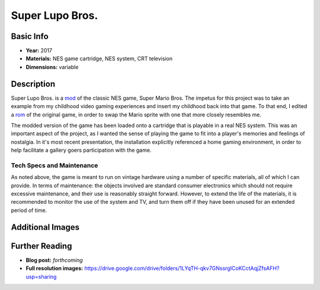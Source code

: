 Super Lupo Bros.
*********************

.. image:: ./images/Super_Lupo_Bros.png
    :width: 650px

Basic Info
==========
- **Year:** 2017
- **Materials:** NES game cartridge, NES system, CRT television
- **Dimensions:** variable

Description
===========
Super Lupo Bros. is a `mod <https://en.wikipedia.org/wiki/Mod_(video_gaming)>`_ of the classic NES game, Super Mario Bros. The impetus for this project was to take an example from my childhood video gaming experiences and insert my childhood back into that game. To that end, I edited a `rom <(https://en.wikipedia.org/wiki/ROM_image)>`_ of the original game, in order to swap the Mario sprite with one that more closely resembles me.

.. image:: ./images/run+jump_Max_no_title.gif

The modded version of the game has been loaded onto a cartridge that is playable in a real NES system. This was an important aspect of the project, as I wanted the sense of playing the game to fit into a player's memories and feelings of nostalgia. In it's most recent presentation, the installation explicitly referenced a home gaming environment, in order to help facilitate a gallery goers participation with the game.

Tech Specs and Maintenance
------------------------------
As noted above, the game is meant to run on vintage hardware using a number of specific materials, all of which I can provide. In terms of maintenance: the objects involved are standard consumer electronics which should not require excessive maintenance, and their use is reasonably straight forward. However, to extend the life of the materials, it is recommended to monitor the use of the system and TV, and turn them off if they have been unused for an extended period of time.

Additional Images
===================
.. image:: ./images/Super_Lupo_Bros_2.png
    :width: 650px

.. image:: ./images/Super_Lupo_install.JPG
    :width: 650px

Further Reading
==================
- **Blog post:** *forthcoming*
- **Full resolution images:** https://drive.google.com/drive/folders/1LYqTH-qkv7GNssrgICoKCctAqjZfsAFH?usp=sharing
